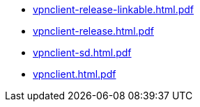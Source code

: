 * https://commoncriteria.github.io/vpnclient/v2.5/vpnclient-release-linkable.html.pdf[vpnclient-release-linkable.html.pdf]
* https://commoncriteria.github.io/vpnclient/v2.5/vpnclient-release.html.pdf[vpnclient-release.html.pdf]
* https://commoncriteria.github.io/vpnclient/v2.5/vpnclient-sd.html.pdf[vpnclient-sd.html.pdf]
* https://commoncriteria.github.io/vpnclient/v2.5/vpnclient.html.pdf[vpnclient.html.pdf]
